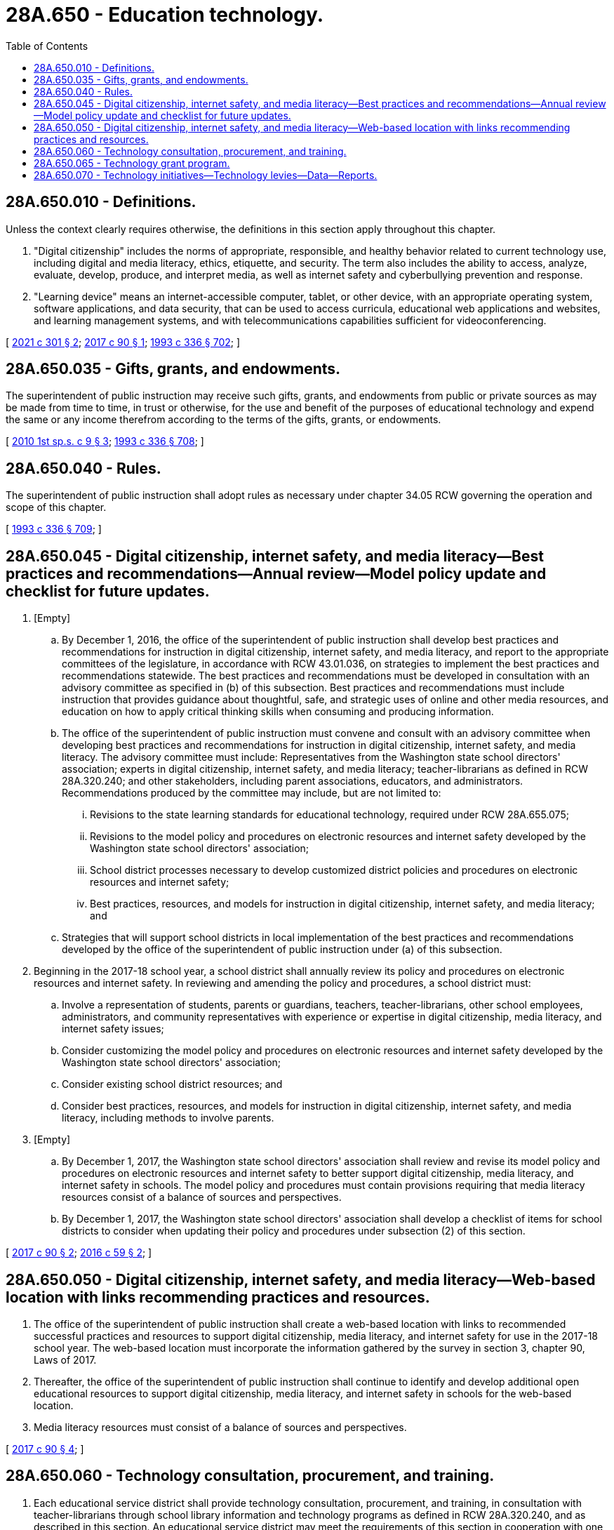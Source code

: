 = 28A.650 - Education technology.
:toc:

== 28A.650.010 - Definitions.
Unless the context clearly requires otherwise, the definitions in this section apply throughout this chapter.

. "Digital citizenship" includes the norms of appropriate, responsible, and healthy behavior related to current technology use, including digital and media literacy, ethics, etiquette, and security. The term also includes the ability to access, analyze, evaluate, develop, produce, and interpret media, as well as internet safety and cyberbullying prevention and response.

. "Learning device" means an internet-accessible computer, tablet, or other device, with an appropriate operating system, software applications, and data security, that can be used to access curricula, educational web applications and websites, and learning management systems, and with telecommunications capabilities sufficient for videoconferencing.

[ http://lawfilesext.leg.wa.gov/biennium/2021-22/Pdf/Bills/Session%20Laws/House/1365-S2.SL.pdf?cite=2021%20c%20301%20§%202[2021 c 301 § 2]; http://lawfilesext.leg.wa.gov/biennium/2017-18/Pdf/Bills/Session%20Laws/Senate/5449-S.SL.pdf?cite=2017%20c%2090%20§%201[2017 c 90 § 1]; http://lawfilesext.leg.wa.gov/biennium/1993-94/Pdf/Bills/Session%20Laws/House/1209-S.SL.pdf?cite=1993%20c%20336%20§%20702[1993 c 336 § 702]; ]

== 28A.650.035 - Gifts, grants, and endowments.
The superintendent of public instruction may receive such gifts, grants, and endowments from public or private sources as may be made from time to time, in trust or otherwise, for the use and benefit of the purposes of educational technology and expend the same or any income therefrom according to the terms of the gifts, grants, or endowments.

[ http://lawfilesext.leg.wa.gov/biennium/2009-10/Pdf/Bills/Session%20Laws/Senate/6572-S.SL.pdf?cite=2010%201st%20sp.s.%20c%209%20§%203[2010 1st sp.s. c 9 § 3]; http://lawfilesext.leg.wa.gov/biennium/1993-94/Pdf/Bills/Session%20Laws/House/1209-S.SL.pdf?cite=1993%20c%20336%20§%20708[1993 c 336 § 708]; ]

== 28A.650.040 - Rules.
The superintendent of public instruction shall adopt rules as necessary under chapter 34.05 RCW governing the operation and scope of this chapter.

[ http://lawfilesext.leg.wa.gov/biennium/1993-94/Pdf/Bills/Session%20Laws/House/1209-S.SL.pdf?cite=1993%20c%20336%20§%20709[1993 c 336 § 709]; ]

== 28A.650.045 - Digital citizenship, internet safety, and media literacy—Best practices and recommendations—Annual review—Model policy update and checklist for future updates.
. [Empty]
.. By December 1, 2016, the office of the superintendent of public instruction shall develop best practices and recommendations for instruction in digital citizenship, internet safety, and media literacy, and report to the appropriate committees of the legislature, in accordance with RCW 43.01.036, on strategies to implement the best practices and recommendations statewide. The best practices and recommendations must be developed in consultation with an advisory committee as specified in (b) of this subsection. Best practices and recommendations must include instruction that provides guidance about thoughtful, safe, and strategic uses of online and other media resources, and education on how to apply critical thinking skills when consuming and producing information.

.. The office of the superintendent of public instruction must convene and consult with an advisory committee when developing best practices and recommendations for instruction in digital citizenship, internet safety, and media literacy. The advisory committee must include: Representatives from the Washington state school directors' association; experts in digital citizenship, internet safety, and media literacy; teacher-librarians as defined in RCW 28A.320.240; and other stakeholders, including parent associations, educators, and administrators. Recommendations produced by the committee may include, but are not limited to:

... Revisions to the state learning standards for educational technology, required under RCW 28A.655.075;

... Revisions to the model policy and procedures on electronic resources and internet safety developed by the Washington state school directors' association;

... School district processes necessary to develop customized district policies and procedures on electronic resources and internet safety;

... Best practices, resources, and models for instruction in digital citizenship, internet safety, and media literacy; and

.. Strategies that will support school districts in local implementation of the best practices and recommendations developed by the office of the superintendent of public instruction under (a) of this subsection.

. Beginning in the 2017-18 school year, a school district shall annually review its policy and procedures on electronic resources and internet safety. In reviewing and amending the policy and procedures, a school district must:

.. Involve a representation of students, parents or guardians, teachers, teacher-librarians, other school employees, administrators, and community representatives with experience or expertise in digital citizenship, media literacy, and internet safety issues;

.. Consider customizing the model policy and procedures on electronic resources and internet safety developed by the Washington state school directors' association;

.. Consider existing school district resources; and

.. Consider best practices, resources, and models for instruction in digital citizenship, internet safety, and media literacy, including methods to involve parents.

. [Empty]
.. By December 1, 2017, the Washington state school directors' association shall review and revise its model policy and procedures on electronic resources and internet safety to better support digital citizenship, media literacy, and internet safety in schools. The model policy and procedures must contain provisions requiring that media literacy resources consist of a balance of sources and perspectives.

.. By December 1, 2017, the Washington state school directors' association shall develop a checklist of items for school districts to consider when updating their policy and procedures under subsection (2) of this section.

[ http://lawfilesext.leg.wa.gov/biennium/2017-18/Pdf/Bills/Session%20Laws/Senate/5449-S.SL.pdf?cite=2017%20c%2090%20§%202[2017 c 90 § 2]; http://lawfilesext.leg.wa.gov/biennium/2015-16/Pdf/Bills/Session%20Laws/Senate/6273-S.SL.pdf?cite=2016%20c%2059%20§%202[2016 c 59 § 2]; ]

== 28A.650.050 - Digital citizenship, internet safety, and media literacy—Web-based location with links recommending practices and resources.
. The office of the superintendent of public instruction shall create a web-based location with links to recommended successful practices and resources to support digital citizenship, media literacy, and internet safety for use in the 2017-18 school year. The web-based location must incorporate the information gathered by the survey in section 3, chapter 90, Laws of 2017.

. Thereafter, the office of the superintendent of public instruction shall continue to identify and develop additional open educational resources to support digital citizenship, media literacy, and internet safety in schools for the web-based location.

. Media literacy resources must consist of a balance of sources and perspectives.

[ http://lawfilesext.leg.wa.gov/biennium/2017-18/Pdf/Bills/Session%20Laws/Senate/5449-S.SL.pdf?cite=2017%20c%2090%20§%204[2017 c 90 § 4]; ]

== 28A.650.060 - Technology consultation, procurement, and training.
. Each educational service district shall provide technology consultation, procurement, and training, in consultation with teacher-librarians through school library information and technology programs as defined in RCW 28A.320.240, and as described in this section. An educational service district may meet the requirements of this section in cooperation with one or more other educational service districts.

. Technology consultation involves providing technical assistance and guidance to local school districts related to technology needs and financing, and may include consultation with other entities.

. [Empty]
.. Technology procurement involves negotiating for local school district purchasing and leasing of learning devices and peripheral devices, learning management systems, cybersecurity protection, device insurance, and other technology-related goods and services.

.. When selecting goods and services for procurement, the educational service district must consider a variety of student needs, as well as accessibility, age appropriateness, privacy and security, data storage and transfer capacity, and telecommunications capability.

.. Technology procurement may be performed in consultation and contract with the department of enterprise services under chapter 39.26 RCW.

. Technology training involves developing and offering direct services to local school districts related to staff development and capacity building to provide digital navigation services to students and their families. The educational service districts must seek to consult teacher-librarians and other relevant information technology programs to determine where there is a need and focus for this training. These services may be provided on a fee-for-service basis.

. Technology consultation, procurement, and training under this section must be provided to local public schools, as defined in RCW 28A.150.010, the Washington center for deaf and hard of hearing youth, and the school for the blind, in addition to local school districts. Technology training under this section may also be offered to child care providers.

. The educational service districts must cooperate with the office of the superintendent of public instruction to provide the data required under RCW 28A.650.070(1).

[ http://lawfilesext.leg.wa.gov/biennium/2021-22/Pdf/Bills/Session%20Laws/House/1365-S2.SL.pdf?cite=2021%20c%20301%20§%203[2021 c 301 § 3]; ]

== 28A.650.065 - Technology grant program.
. Subject to the availability of amounts appropriated for this specific purpose, the office of the superintendent of public instruction shall develop and administer a technology grant program, as described in this section, to advance the following objectives:

.. Attain a universal 1:1 student to learning device ratio;

.. Expand technical support and training of school and district staff in using technology to support student learning; and

.. Develop district-based and school-based capacity to assist students and their families in accessing and using technology to support student learning.

. The following entities, individually or in cooperation, may apply to the office of the superintendent of public instruction for a grant under this section: A public school as defined in RCW 28A.150.010; a school district; an educational service district; the Washington center for deaf and hard of hearing youth; and the state school for the blind.

. At a minimum, grant applications must include:

.. The applicant's technology plan for accomplishing the goals of the grant program, the applicant's student demographics, including the percent of students eligible for free and reduced-price meals, and any specialized technology needs of the applicant's students, such as students with disabilities and English learners who may need adaptive or assistive technologies; and

.. A description of preexisting programs and funding sources used by the applicant to provide learning devices to students, staff, or both.

. When ranking and selecting applicants, the office of the superintendent of public instruction must prioritize both of the following:

.. Applicants without preexisting programs to provide a device for every student and that have 30 percent or more students eligible for free and reduced-price meals; and

.. Applicants with students who have specialized technology needs.

[ http://lawfilesext.leg.wa.gov/biennium/2021-22/Pdf/Bills/Session%20Laws/House/1365-S2.SL.pdf?cite=2021%20c%20301%20§%204[2021 c 301 § 4]; ]

== 28A.650.070 - Technology initiatives—Technology levies—Data—Reports.
. The office of the superintendent of public instruction shall collect and analyze the following data:

.. Demographic, distribution, and other data related to technology initiatives; and

.. Biennial survey data on school and school district progress to accomplish the objectives listed in RCW 28A.650.065(1).

. By November 1, 2022, and by November 1st every even year thereafter, the office of the superintendent of public instruction shall provide a report to the appropriate policy and fiscal committees of the legislature, in accordance with RCW 43.01.036, with:

.. A summary of the technology initiatives data collected under subsection (1) of this section;

.. The status of the state's progress in accomplishing the following: (i) Accelerate student access to learning devices and related goods and services; (ii) expand training programs and technical assistance on using technology to support student learning; and (iii) build the capacity of schools and districts to support digital navigation services for students and their families;

.. Recommendations for improving the administration and oversight of the technology initiatives; and

.. An update on innovative and collaborative activities occurring in communities across the state to support widespread public technology literacy and fluency, as well as student universal access to learning devices.

. By November 1, 2022, the office of the superintendent of public instruction shall survey districts, collect data, and provide a report to the appropriate policy and fiscal committees of the legislature that contains, at a minimum, the following:

.. A list of districts that have a separate technology levy;

.. The total amount of funding generated by the technology levies; and

.. A detailed breakdown on how the funds generated by the technology levies are being used, including, but not limited to, the number of technology devices being purchased with those funds, personnel costs related to servicing and maintaining those devices covered by those funds, and any training or professional development for use of technology provided with those funds.

. For the purposes of this section, "technology initiatives" means the technology grants awarded by the office of the superintendent of public instruction under RCW 28A.650.065, and the provision of technology consultation, procurement, and training by educational service districts under RCW 28A.650.060.

[ http://lawfilesext.leg.wa.gov/biennium/2021-22/Pdf/Bills/Session%20Laws/House/1365-S2.SL.pdf?cite=2021%20c%20301%20§%205[2021 c 301 § 5]; ]

